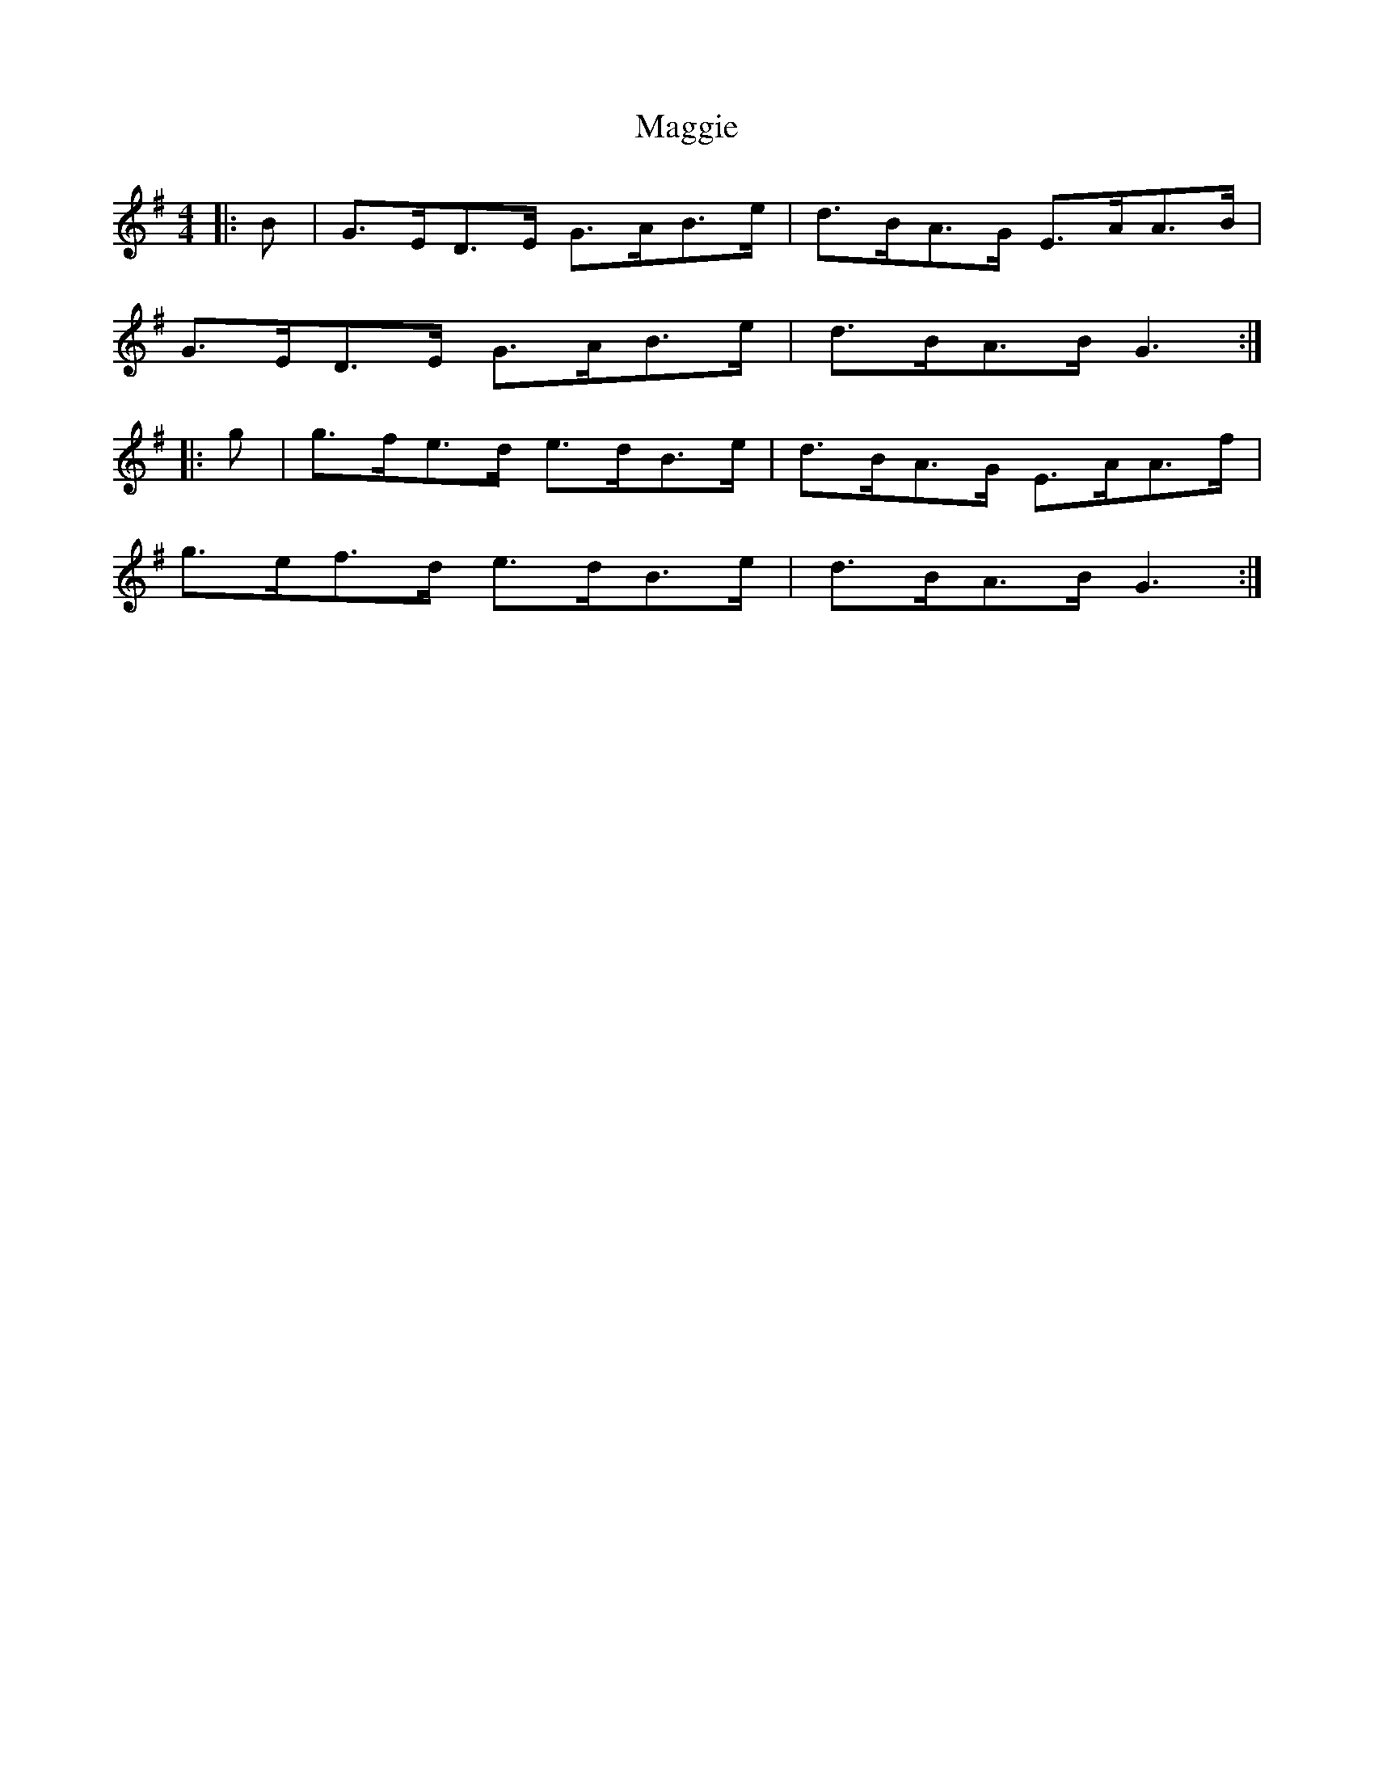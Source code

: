 X: 1
T: Maggie
Z: Yogi
S: https://thesession.org/tunes/10359#setting10359
R: hornpipe
M: 4/4
L: 1/8
K: Gmaj
|: B | G>ED>E G>AB>e | d>BA>G E>AA>B |
G>ED>E G>AB>e | d>BA>B G3 :|
|:g | g>fe>d e>dB>e | d>BA>G E>AA>f |
g>ef>d e>dB>e | d>BA>B G3 :|
